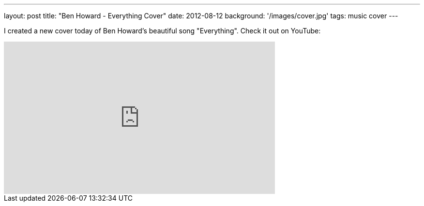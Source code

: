 ---
layout: post
title: "Ben Howard - Everything Cover"
date: 2012-08-12
background: '/images/cover.jpg'
tags: music cover
---

I created a new cover today of Ben Howard's beautiful song "Everything". Check it out on YouTube:

++++
<iframe width="560" height="315" src="http://www.youtube.com/embed/4wrS-1-9yf0" frameborder="0" allowfullscreen>
<!-- Keep the tag -->
</iframe>
++++